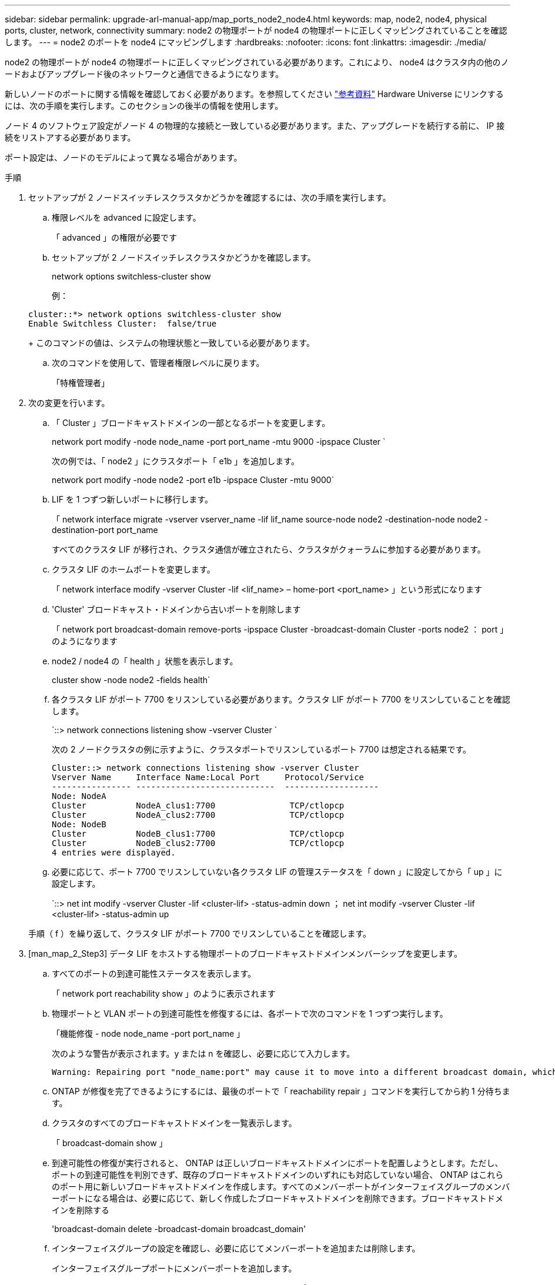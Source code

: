 ---
sidebar: sidebar 
permalink: upgrade-arl-manual-app/map_ports_node2_node4.html 
keywords: map, node2, node4, physical ports, cluster, network, connectivity 
summary: node2 の物理ポートが node4 の物理ポートに正しくマッピングされていることを確認します。 
---
= node2 のポートを node4 にマッピングします
:hardbreaks:
:nofooter: 
:icons: font
:linkattrs: 
:imagesdir: ./media/


[role="lead"]
node2 の物理ポートが node4 の物理ポートに正しくマッピングされている必要があります。これにより、 node4 はクラスタ内の他のノードおよびアップグレード後のネットワークと通信できるようになります。

新しいノードのポートに関する情報を確認しておく必要があります。を参照してください link:other_references.html["参考資料"] Hardware Universe にリンクするには、次の手順を実行します。このセクションの後半の情報を使用します。

ノード 4 のソフトウェア設定がノード 4 の物理的な接続と一致している必要があります。また、アップグレードを続行する前に、 IP 接続をリストアする必要があります。

ポート設定は、ノードのモデルによって異なる場合があります。

.手順
. セットアップが 2 ノードスイッチレスクラスタかどうかを確認するには、次の手順を実行します。
+
.. 権限レベルを advanced に設定します。
+
「 advanced 」の権限が必要です

.. セットアップが 2 ノードスイッチレスクラスタかどうかを確認します。
+
network options switchless-cluster show

+
例：

+
[listing]
----
cluster::*> network options switchless-cluster show
Enable Switchless Cluster:  false/true
----
+
このコマンドの値は、システムの物理状態と一致している必要があります。

.. 次のコマンドを使用して、管理者権限レベルに戻ります。
+
「特権管理者」



. 次の変更を行います。
+
.. 「 Cluster 」ブロードキャストドメインの一部となるポートを変更します。
+
network port modify -node node_name -port port_name -mtu 9000 -ipspace Cluster `

+
次の例では、「 node2 」にクラスタポート「 e1b 」を追加します。

+
network port modify -node node2 -port e1b -ipspace Cluster -mtu 9000`

.. LIF を 1 つずつ新しいポートに移行します。
+
「 network interface migrate -vserver vserver_name -lif lif_name source-node node2 -destination-node node2 -destination-port port_name

+
すべてのクラスタ LIF が移行され、クラスタ通信が確立されたら、クラスタがクォーラムに参加する必要があります。

.. クラスタ LIF のホームポートを変更します。
+
「 network interface modify -vserver Cluster -lif <lif_name> – home-port <port_name> 」という形式になります

.. 'Cluster' ブロードキャスト・ドメインから古いポートを削除します
+
「 network port broadcast-domain remove-ports -ipspace Cluster -broadcast-domain Cluster -ports node2 ： port 」のようになります

.. node2 / node4 の「 health 」状態を表示します。
+
cluster show -node node2 -fields health`

.. 各クラスタ LIF がポート 7700 をリスンしている必要があります。クラスタ LIF がポート 7700 をリスンしていることを確認します。
+
`::> network connections listening show -vserver Cluster `

+
次の 2 ノードクラスタの例に示すように、クラスタポートでリスンしているポート 7700 は想定される結果です。

+
[listing]
----
Cluster::> network connections listening show -vserver Cluster
Vserver Name     Interface Name:Local Port     Protocol/Service
---------------- ----------------------------  -------------------
Node: NodeA
Cluster          NodeA_clus1:7700               TCP/ctlopcp
Cluster          NodeA_clus2:7700               TCP/ctlopcp
Node: NodeB
Cluster          NodeB_clus1:7700               TCP/ctlopcp
Cluster          NodeB_clus2:7700               TCP/ctlopcp
4 entries were displayed.
----
.. 必要に応じて、ポート 7700 でリスンしていない各クラスタ LIF の管理ステータスを「 down 」に設定してから「 up 」に設定します。
+
`::> net int modify -vserver Cluster -lif <cluster-lif> -status-admin down ； net int modify -vserver Cluster -lif <cluster-lif> -status-admin up

+
手順（ f ）を繰り返して、クラスタ LIF がポート 7700 でリスンしていることを確認します。



. [man_map_2_Step3] データ LIF をホストする物理ポートのブロードキャストドメインメンバーシップを変更します。
+
.. すべてのポートの到達可能性ステータスを表示します。
+
「 network port reachability show 」のように表示されます

.. 物理ポートと VLAN ポートの到達可能性を修復するには、各ポートで次のコマンドを 1 つずつ実行します。
+
「機能修復 - node node_name -port port_name 」

+
次のような警告が表示されます。y または n を確認し、必要に応じて入力します。

+
[listing]
----
Warning: Repairing port "node_name:port" may cause it to move into a different broadcast domain, which can cause LIFs to be re-homed away from the port. Are you sure you want to continue? {y|n}:
----
.. ONTAP が修復を完了できるようにするには、最後のポートで「 reachability repair 」コマンドを実行してから約 1 分待ちます。
.. クラスタのすべてのブロードキャストドメインを一覧表示します。
+
「 broadcast-domain show 」

.. 到達可能性の修復が実行されると、 ONTAP は正しいブロードキャストドメインにポートを配置しようとします。ただし、ポートの到達可能性を判別できず、既存のブロードキャストドメインのいずれにも対応していない場合、 ONTAP はこれらのポート用に新しいブロードキャストドメインを作成します。すべてのメンバーポートがインターフェイスグループのメンバーポートになる場合は、必要に応じて、新しく作成したブロードキャストドメインを削除できます。ブロードキャストドメインを削除する
+
'broadcast-domain delete -broadcast-domain broadcast_domain'

.. インターフェイスグループの設定を確認し、必要に応じてメンバーポートを追加または削除します。
+
インターフェイスグループポートにメンバーポートを追加します。

+
ifgrp add-port node_name -ifgrp ifgrp_name -port port_name - ポート port_name

+
インターフェイスグループポートからメンバーポートを削除します。

+
ifgrp remove-port -node node_name -ifgrp ifgrp_name -port port_name - ポート port_name

.. 必要に応じて VLAN ポートを削除し、再作成します。VLAN ポートを削除します。
+
'vlan delete -node node_name -vlan-name vlan_port'

+
VLAN ポートを作成します。

+
'vlan create -node node_name -vlan-name vlan_port'



+

NOTE: アップグレードするシステムのネットワーク構成の複雑さによっては、すべてのポートが必要な場所に正しく配置されるまで手順（ a ）から（ g ）を繰り返してください。

. システムに VLAN が設定されていない場合は、に進みます <<man_map_2_Step5,手順 5>>。VLAN が設定されている場合は、すでに存在しないポートまたは別のブロードキャストドメインに移動されたポートで設定されていたポート上で、取り外された VLAN を復元します。
+
.. 取り外された VLAN を表示します。
+
「 displaced-vlans show 」を参照してください

.. 取り外した VLAN を目的の宛先ポートに復元します。
+
「 dispaced-vlans restore -node node_name -port port_name -destination port destination_port 」という形式で指定します

.. すべての取り外された VLAN が復元されたことを確認します。
+
「 displaced-vlans show 」を参照してください

.. VLAN は、作成後約 1 分後に適切なブロードキャストドメインに自動的に配置されます。リストアした VLAN が適切なブロードキャストドメインに配置されていることを確認します。
+
「 network port reachability show 」のように表示されます



. [man_map_2_Step5] ONTAP 9.8 以降手順では、ネットワークポートの到達可能性が修復されたときにブロードキャストドメイン間でポートが移動された場合、 ONTAP によって LIF のホームポートが自動的に変更されます。LIF のホームポートが別のノードに移動された場合や割り当てが解除された場合、その LIF は移動された LIF として表示されます。ホームポートがなくなった、または別のノードに再配置された、取り外した LIF のホームポートをリストアします。
+
.. ホームポートの LIF が別のノードに移動されたか、すでに存在していない可能性がある LIF を表示します。
+
「 dispaced-interface show 」

.. 各 LIF のホームポートをリストアします。
+
「 dispaced-interface restore -vserver vserver_name -lif -name lif_name 」のようになります

.. すべての LIF ホームポートがリストアされたことを確認します。
+
「 dispaced-interface show 」



+
すべてのポートが正しく設定され、正しいブロードキャストドメインに追加されている場合、「 network port reachability show 」コマンドは、接続されているすべてのポートの到達可能性ステータスを「 ok 」、物理的に接続されていないポートのステータスを「 no-reachability 」と報告する必要があります。これら 2 つ以外のステータスを報告しているポートがある場合は、に記載されているように、到達可能性を修復します <<man_map_2_Step3,手順 3>>。

. 正しいブロードキャストドメインに属するポート上ですべての LIF が意図的に稼働していることを確認します。
+
.. 管理上の理由で停止している LIF がないか確認します。
+
network interface show -vserver vserver_name -status-admin down

.. 動作状態が down になっている LIF がないか確認します。
+
network interface show -vserver vserver_name -status-oper down を実行します

.. 変更する必要がある LIF のホームポートを変更します。
+
「 network interface modify -vserver vserver_name -lif lif_name -home-port home_port 」を参照してください

+

NOTE: iSCSI LIF の場合、ホームポートを変更するには LIF が管理上停止している必要があります。

.. ホームでない LIF をそれぞれのホームポートにリバートします。
+
「 network interface revert * 」の略




